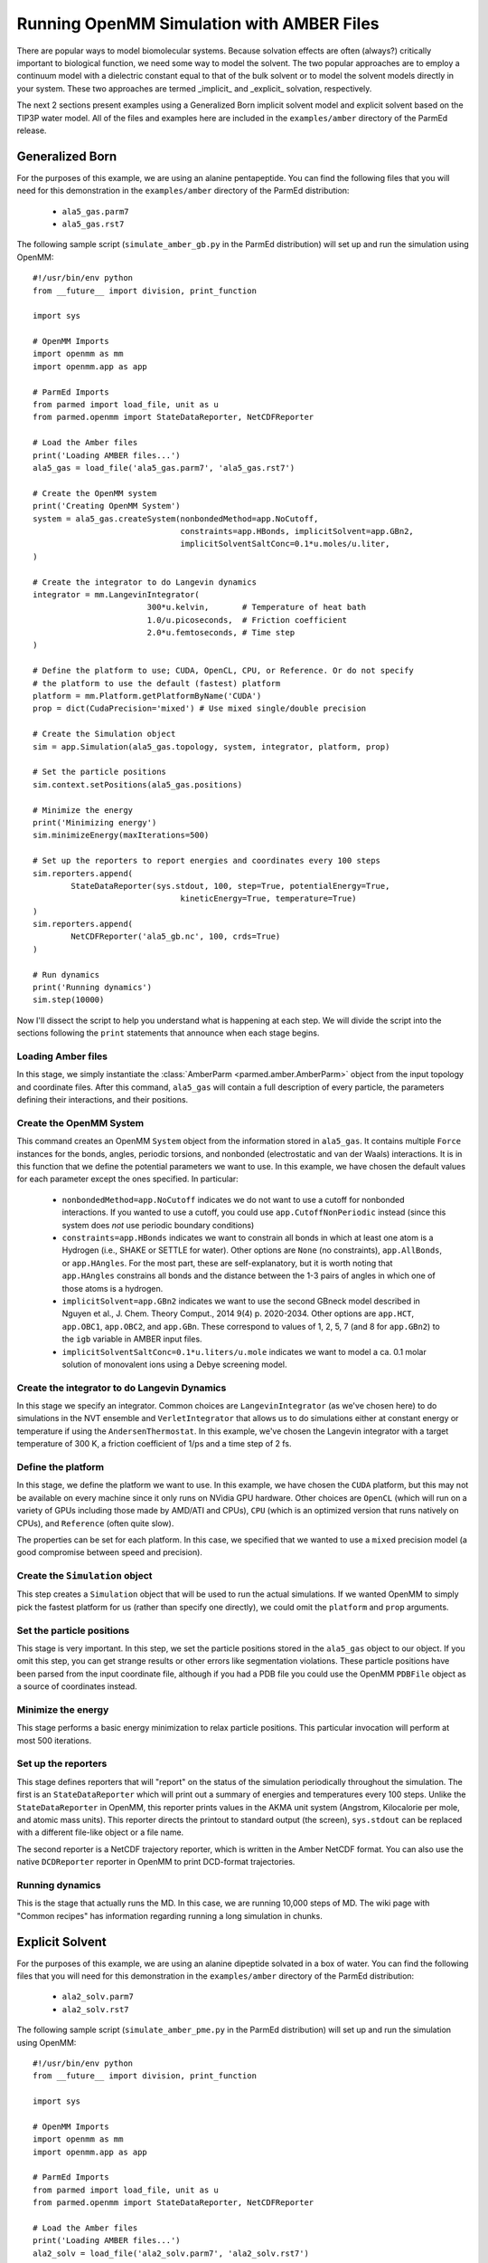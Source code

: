 Running OpenMM Simulation with AMBER Files
==========================================

There are popular ways to model biomolecular systems.  Because solvation effects
are often (always?) critically important to biological function, we need some
way to model the solvent.  The two popular approaches are to employ a continuum
model with a dielectric constant equal to that of the bulk solvent or to model
the solvent models directly in your system.  These two approaches are termed
_implicit_ and _explicit_ solvation, respectively.

The next 2 sections present examples using a Generalized Born implicit solvent
model and explicit solvent based on the TIP3P water model. All of the files and
examples here are included in the ``examples/amber`` directory of the ParmEd
release.

Generalized Born
----------------

For the purposes of this example, we are using an alanine pentapeptide. You can
find the following files that you will need for this demonstration in the
``examples/amber`` directory of the ParmEd distribution:

    * ``ala5_gas.parm7``
    * ``ala5_gas.rst7``

The following sample script (``simulate_amber_gb.py`` in the ParmEd
distribution) will set up and run the simulation using OpenMM::

    #!/usr/bin/env python
    from __future__ import division, print_function
    
    import sys
    
    # OpenMM Imports
    import openmm as mm
    import openmm.app as app
    
    # ParmEd Imports
    from parmed import load_file, unit as u
    from parmed.openmm import StateDataReporter, NetCDFReporter
    
    # Load the Amber files
    print('Loading AMBER files...')
    ala5_gas = load_file('ala5_gas.parm7', 'ala5_gas.rst7')
    
    # Create the OpenMM system
    print('Creating OpenMM System')
    system = ala5_gas.createSystem(nonbondedMethod=app.NoCutoff,
                                   constraints=app.HBonds, implicitSolvent=app.GBn2,
                                   implicitSolventSaltConc=0.1*u.moles/u.liter,
    )
    
    # Create the integrator to do Langevin dynamics
    integrator = mm.LangevinIntegrator(
                            300*u.kelvin,       # Temperature of heat bath
                            1.0/u.picoseconds,  # Friction coefficient
                            2.0*u.femtoseconds, # Time step
    )
    
    # Define the platform to use; CUDA, OpenCL, CPU, or Reference. Or do not specify
    # the platform to use the default (fastest) platform
    platform = mm.Platform.getPlatformByName('CUDA')
    prop = dict(CudaPrecision='mixed') # Use mixed single/double precision
    
    # Create the Simulation object
    sim = app.Simulation(ala5_gas.topology, system, integrator, platform, prop)
    
    # Set the particle positions
    sim.context.setPositions(ala5_gas.positions)
    
    # Minimize the energy
    print('Minimizing energy')
    sim.minimizeEnergy(maxIterations=500)
    
    # Set up the reporters to report energies and coordinates every 100 steps
    sim.reporters.append(
            StateDataReporter(sys.stdout, 100, step=True, potentialEnergy=True,
                                   kineticEnergy=True, temperature=True)
    )
    sim.reporters.append(
            NetCDFReporter('ala5_gb.nc', 100, crds=True)
    )
    
    # Run dynamics
    print('Running dynamics')
    sim.step(10000)

Now I'll dissect the script to help you understand what is happening at each
step. We will divide the script into the sections following the ``print``
statements that announce when each stage begins.

Loading Amber files
~~~~~~~~~~~~~~~~~~~

In this stage, we simply instantiate the :class:`AmberParm
<parmed.amber.AmberParm>` object from the input topology and coordinate
files. After this command, ``ala5_gas`` will contain a full description of every
particle, the parameters defining their interactions, and their positions.

Create the OpenMM System
~~~~~~~~~~~~~~~~~~~~~~~~

This command creates an OpenMM ``System`` object from the information stored in
``ala5_gas``. It contains multiple ``Force`` instances for the bonds, angles,
periodic torsions, and nonbonded (electrostatic and van der Waals) interactions.
It is in this function that we define the potential parameters we want to use.
In this example, we have chosen the default values for each parameter except the
ones specified. In particular:

    * ``nonbondedMethod=app.NoCutoff`` indicates we do not want to use a cutoff
      for nonbonded interactions. If you wanted to use a cutoff, you could use
      ``app.CutoffNonPeriodic`` instead (since this system does *not* use
      periodic boundary conditions)
    * ``constraints=app.HBonds`` indicates we want to constrain all bonds in
      which at least one atom is a Hydrogen (i.e., SHAKE or SETTLE for water).
      Other options are ``None`` (no constraints), ``app.AllBonds``, or
      ``app.HAngles``. For the most part, these are self-explanatory, but it is
      worth noting that ``app.HAngles`` constrains all bonds and the distance
      between the 1-3 pairs of angles in which one of those atoms is a hydrogen.
    * ``implicitSolvent=app.GBn2`` indicates we want to use the second GBneck
      model described in Nguyen et al., J. Chem. Theory Comput., 2014 9(4) p.
      2020-2034. Other options are ``app.HCT``, ``app.OBC1``, ``app.OBC2``,
      and ``app.GBn``. These correspond to values of 1, 2, 5, 7 (and 8 for
      ``app.GBn2``) to the ``igb`` variable in AMBER input files.
    * ``implicitSolventSaltConc=0.1*u.liters/u.mole`` indicates we want to model
      a ca. 0.1 molar solution of monovalent ions using a Debye screening model.

Create the integrator to do Langevin Dynamics
~~~~~~~~~~~~~~~~~~~~~~~~~~~~~~~~~~~~~~~~~~~~~

In this stage we specify an integrator. Common choices are
``LangevinIntegrator`` (as we've chosen here) to do simulations in the NVT
ensemble and ``VerletIntegrator`` that allows us to do simulations either at
constant energy or temperature if using the ``AndersenThermostat``.  In this
example, we've chosen the Langevin integrator with a target temperature of
300 K, a friction coefficient of 1/ps and a time step of 2 fs.

Define the platform
~~~~~~~~~~~~~~~~~~~

In this stage, we define the platform we want to use. In this example, we have
chosen the ``CUDA`` platform, but this may not be available on every machine
since it only runs on NVidia GPU hardware. Other choices are ``OpenCL`` (which
will run on a variety of GPUs including those made by AMD/ATI and CPUs), ``CPU``
(which is an optimized version that runs natively on CPUs), and ``Reference``
(often quite slow).

The properties can be set for each platform. In this case, we specified that we
wanted to use a ``mixed`` precision model (a good compromise between speed and
precision).

Create the ``Simulation`` object
~~~~~~~~~~~~~~~~~~~~~~~~~~~~~~~~

This step creates a ``Simulation`` object that will be used to run the actual
simulations.  If we wanted OpenMM to simply pick the fastest platform for us
(rather than specify one directly), we could omit the ``platform`` and ``prop``
arguments.

Set the particle positions
~~~~~~~~~~~~~~~~~~~~~~~~~~

This stage is very important.  In this step, we set the particle positions
stored in the ``ala5_gas`` object to our object. If you omit this step, you can
get strange results or other errors like segmentation violations. These particle
positions have been parsed from the input coordinate file, although if you had a
PDB file you could use the OpenMM ``PDBFile`` object as a source of coordinates
instead.

Minimize the energy
~~~~~~~~~~~~~~~~~~~

This stage performs a basic energy minimization to relax particle positions.
This particular invocation will perform at most 500 iterations.

Set up the reporters
~~~~~~~~~~~~~~~~~~~~

This stage defines reporters that will "report" on the status of the simulation
periodically throughout the simulation. The first is an ``StateDataReporter``
which will print out a summary of energies and temperatures every 100 steps.
Unlike the ``StateDataReporter`` in OpenMM, this reporter prints values in the
AKMA unit system (Angstrom, Kilocalorie per mole, and atomic mass units). This
reporter directs the printout to standard output (the screen), ``sys.stdout``
can be replaced with a different file-like object or a file name.

The second reporter is a NetCDF trajectory reporter, which is written in the
Amber NetCDF format.  You can also use the native ``DCDReporter`` reporter in
OpenMM to print DCD-format trajectories.

Running dynamics
~~~~~~~~~~~~~~~~

This is the stage that actually runs the MD. In this case, we are running 10,000
steps of MD.  The wiki page with "Common recipes" has information regarding
running a long simulation in chunks.

Explicit Solvent
----------------

For the purposes of this example, we are using an alanine dipeptide solvated in
a box of water. You can find the following files that you will need for this
demonstration in the ``examples/amber`` directory of the ParmEd distribution:

    * ``ala2_solv.parm7``
    * ``ala2_solv.rst7``

The following sample script (``simulate_amber_pme.py`` in the ParmEd
distribution) will set up and run the simulation using OpenMM::

    #!/usr/bin/env python
    from __future__ import division, print_function
    
    import sys
    
    # OpenMM Imports
    import openmm as mm
    import openmm.app as app
    
    # ParmEd Imports
    from parmed import load_file, unit as u
    from parmed.openmm import StateDataReporter, NetCDFReporter
    
    # Load the Amber files
    print('Loading AMBER files...')
    ala2_solv = load_file('ala2_solv.parm7', 'ala2_solv.rst7')
    
    # Create the OpenMM system
    print('Creating OpenMM System')
    system = ala2_solv.createSystem(nonbondedMethod=app.PME,
                                    nonbondedCutoff=8.0*u.angstroms,
                                    constraints=app.HBonds,
    )
    
    # Create the integrator to do Langevin dynamics
    integrator = mm.LangevinIntegrator(
                            300*u.kelvin,       # Temperature of heat bath
                            1.0/u.picoseconds,  # Friction coefficient
                            2.0*u.femtoseconds, # Time step
    )
    
    # Define the platform to use; CUDA, OpenCL, CPU, or Reference. Or do not specify
    # the platform to use the default (fastest) platform
    platform = mm.Platform.getPlatformByName('CUDA')
    prop = dict(CudaPrecision='mixed') # Use mixed single/double precision
    
    # Create the Simulation object
    sim = app.Simulation(ala2_solv.topology, system, integrator, platform, prop)
    
    # Set the particle positions
    sim.context.setPositions(ala2_solv.positions)
    
    # Minimize the energy
    print('Minimizing energy')
    sim.minimizeEnergy(maxIterations=500)
    
    # Set up the reporters to report energies and coordinates every 100 steps
    sim.reporters.append(
            StateDataReporter(sys.stdout, 100, step=True, potentialEnergy=True,
                              kineticEnergy=True, temperature=True, volume=True,
                              density=True)
    )
    sim.reporters.append(NetCDFReporter('ala2_solv.nc', 100, crds=True))
    
    # Run dynamics
    print('Running dynamics')
    sim.step(10000)

Now we'll dissect the script to help you understand what is happening at each
step. We will divide the script into the sections following the ``print``
statements that announce when each stage begins.

Loading Amber files
~~~~~~~~~~~~~~~~~~~

In this stage, we simply instantiate the :class:`AmberParm
<parmed.amber.AmberParm>` object from the input topology and coordinate
files. After this command, ``ala2_solv`` will contain a full description of
every particle, the parameters defining their interactions, and their positions.

Create the OpenMM system
~~~~~~~~~~~~~~~~~~~~~~~~

This command creates an OpenMM ``System`` object from the information stored in
``ala5_gas``. It contains multiple ``Force`` instances for the bonds, angles,
periodic torsions, and nonbonded (electrostatic and van der Waals) interactions.
It is in this function that we define the potential parameters we want to use.
In this example, we have chosen the default values for each parameter except the
ones specified. In particular:

    * ``nonbondedMethod=app.PME`` indicates we want to use the Particle Mesh
      Ewald method to compute the full-range electrostatics.
    * ``nonbondedCutoff=8.0*u.angstroms`` indicates we want to use an 8 Angstrom
      cutoff for the Lennard-Jones interaction (as well as the direct-space part
      of the Ewald sum).
    * ``constraints=app.HBonds`` indicates that we want to constrain all bonds
      in which at least one atom is hydrogen

If there are any other force objects you want to define, they can be added to
the system after this step (like, for instance, positional restraints to a
reference structure).

Create the integrator to do Langevin Dynamics
~~~~~~~~~~~~~~~~~~~~~~~~~~~~~~~~~~~~~~~~~~~~~

In this stage we specify an integrator. Common choices are
``LangevinIntegrator`` (as we've chosen here) to do simulations in the NVT
ensemble and ``VerletIntegrator`` that allows us to do simulations either at
constant energy or temperature if using the ``AndersenThermostat``.  In this
example, we've chosen the Langevin integrator with a target temperature of
300 K, a friction coefficient of 1/ps and a time step of 2 fs.

Define the platform
~~~~~~~~~~~~~~~~~~~

In this stage, we define the platform we want to use.  In this example we have
chosen the CUDA platform, but this may not be available on every machine since
it only runs on NVidia GPU hardware.  Other choices are OpenCL (which will run
on a variety of GPUs including those made by AMD/ATI and CPUs), CPU (which is
an optimized version that runs natively on CPUs), and Reference (often quite
slow).

The properties can be set for each platform. In this case, we specified that we
wanted to use a mixed precision model (a good compromise between speed and
precision).

Create the Simulation object
~~~~~~~~~~~~~~~~~~~~~~~~~~~~

This step creates a ``Simulation`` object that will be used to run the actual
simulations.  If we wanted OpenMM to simply pick the fastest platform for us
(rather than specify one directly), we could omit the ``platform`` and ``prop``
arguments.

Set the particle positions
~~~~~~~~~~~~~~~~~~~~~~~~~~

This stage is very important.  In this step, we set the particle positions
stored in the ``ala5_gas`` object to our object.  If you omit this step, you can
get strange results or other errors like segmentation violations. These particle
positions have been parsed from the input coordinate file, although if you had a
PDB file you could use the OpenMM ``PDBFile`` object as a source of coordinates
instead.

Minimize the energy
~~~~~~~~~~~~~~~~~~~

This stage performs a basic energy minimization to relax particle positions.
This particular invocation will perform at most 500 iterations.

Set up the reporters
~~~~~~~~~~~~~~~~~~~~

This stage defines reporters that will "report" on the status of the simulation
periodically throughout the simulation. The first is an
:class:`StateDataReporter` which will print out a summary of energies and
temperatures every 100 steps.  Unlike the ``StateDataReporter`` in OpenMM, this
reporter prints values in the AKMA unit system (Angstrom, Kilocalorie per mole,
and atomic mass units).

The second reporter is a NetCDF trajectory reporter, which is written in the
Amber NetCDF format. You can also use the native ``DCDReporter`` reporter in
OpenMM to print DCD-format trajectories.

Running dynamics
~~~~~~~~~~~~~~~~

This is the stage that actually runs the MD.  In this case, we are running
10,000 steps of MD.  The wiki page with "Common recipes" has information
regarding running a long simulation in chunks.
